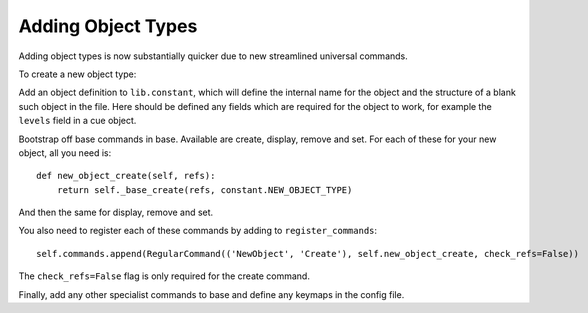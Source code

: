 Adding Object Types
===================

Adding object types is now substantially quicker due to new streamlined universal commands.

To create a new object type:

Add an object definition to ``lib.constant``, which will define the internal name for the object and the structure
of a blank such object in the file. Here should be defined any fields which are required for the object to work, for
example the ``levels`` field in a cue object.

Bootstrap off base commands in base. Available are create, display, remove and set. For each of these for your new
object, all you need is::

    def new_object_create(self, refs):
        return self._base_create(refs, constant.NEW_OBJECT_TYPE)

And then the same for display, remove and set.

You also need to register each of these commands by adding to ``register_commands``::

    self.commands.append(RegularCommand(('NewObject', 'Create'), self.new_object_create, check_refs=False))

The ``check_refs=False`` flag is only required for the create command.

Finally, add any other specialist commands to base and define any keymaps in the config file.